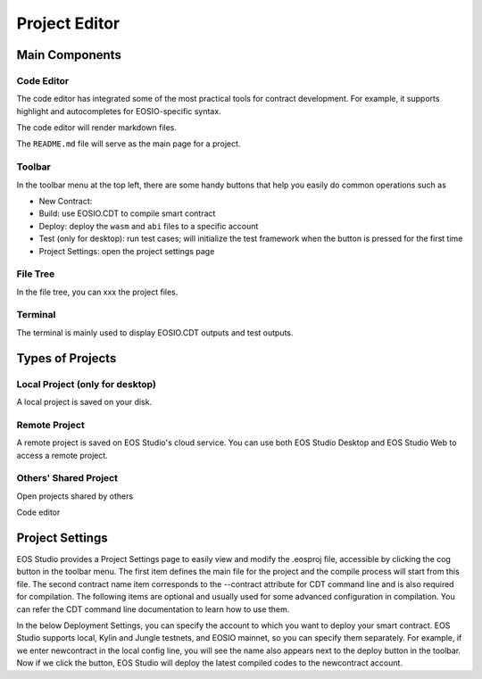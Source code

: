 ===========================================
Project Editor
===========================================

.. image:: project/project-editor.png

Main Components
===========================================

-------------------------------------------
Code Editor
-------------------------------------------

.. image:: project/code-editor.png

The code editor has integrated some of the most practical 
tools for contract development. For example, it supports 
highlight and autocompletes for EOSIO-specific syntax.

The code editor will render markdown files.

The ``README.md`` file will serve as the main page for a project.

-------------------------------------------
Toolbar
-------------------------------------------

.. image:: project/toolbar.png
  :scale: 40 %

In the toolbar menu at the top left, there are some 
handy buttons that help you easily do common operations 
such as

- New Contract:
- Build: use EOSIO.CDT to compile smart contract
- Deploy: deploy the ``wasm`` and ``abi`` files to a specific account
- Test (only for desktop): run test cases; will initialize the 
  test framework when the button is pressed for the first time
- Project Settings: open the project settings page

-------------------------------------------
File Tree
-------------------------------------------

.. image:: project/filetree.png
  :scale: 40 %

In the file tree, you can xxx the project files.

-------------------------------------------
Terminal
-------------------------------------------

.. image:: project/terminal.png

The terminal is mainly used to display EOSIO.CDT outputs
and test outputs.

Types of Projects
===========================================

-------------------------------------------
Local Project (only for desktop)
-------------------------------------------

A local project is saved on your disk.

-------------------------------------------
Remote Project
-------------------------------------------

A remote project is saved on EOS Studio's cloud service.
You can use both EOS Studio Desktop and EOS Studio Web to
access a remote project.


-------------------------------------------
Others' Shared Project
-------------------------------------------

Open projects shared by others

Code editor


Project Settings
===========================================

EOS Studio provides a Project Settings page to easily 
view and modify the .eosproj file, accessible by clicking 
the cog button in the toolbar menu. The first item defines 
the main file for the project and the compile process will 
start from this file. The second contract name item corresponds 
to the --contract attribute for CDT command line and is also 
required for compilation. The following items are optional 
and usually used for some advanced configuration in compilation. 
You can refer the CDT command line documentation to learn how 
to use them.


In the below Deployment Settings, you can specify the account 
to which you want to deploy your smart contract. EOS Studio 
supports local, Kylin and Jungle testnets, and EOSIO mainnet, 
so you can specify them separately. For example, if we enter 
newcontract in the local config line, you will see the name 
also appears next to the deploy button in the toolbar. Now if 
we click the button, EOS Studio will deploy the latest compiled 
codes to the newcontract account.
